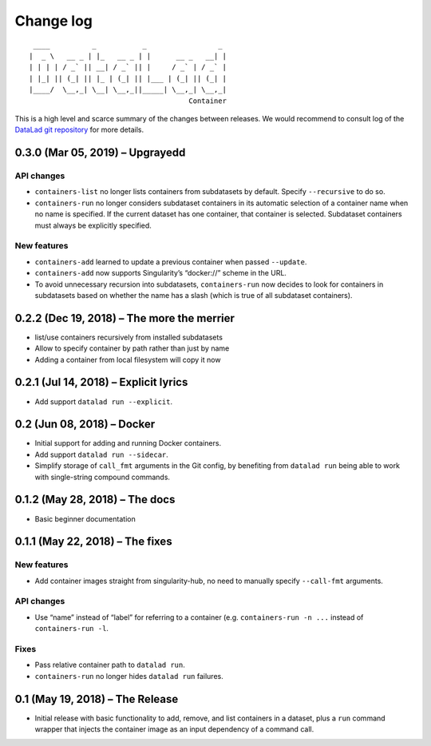 .. This file is auto-converted from CHANGELOG.md (make update-changelog) -- do not edit

Change log
**********
::

    ____          _           _                 _ 
   |  _ \   __ _ | |_   __ _ | |      __ _   __| |
   | | | | / _` || __| / _` || |     / _` | / _` |
   | |_| || (_| || |_ | (_| || |___ | (_| || (_| |
   |____/  \__,_| \__| \__,_||_____| \__,_| \__,_|
                                         Container

This is a high level and scarce summary of the changes between releases.
We would recommend to consult log of the `DataLad git
repository <http://github.com/datalad/datalad-container>`__ for more
details.

0.3.0 (Mar 05, 2019) – Upgrayedd
--------------------------------

API changes
~~~~~~~~~~~

-  ``containers-list`` no longer lists containers from subdatasets by
   default. Specify ``--recursive`` to do so.

-  ``containers-run`` no longer considers subdataset containers in its
   automatic selection of a container name when no name is specified. If
   the current dataset has one container, that container is selected.
   Subdataset containers must always be explicitly specified.

New features
~~~~~~~~~~~~

-  ``containers-add`` learned to update a previous container when passed
   ``--update``.

-  ``containers-add`` now supports Singularity’s “docker://” scheme in
   the URL.

-  To avoid unnecessary recursion into subdatasets, ``containers-run``
   now decides to look for containers in subdatasets based on whether
   the name has a slash (which is true of all subdataset containers).

0.2.2 (Dec 19, 2018) – The more the merrier
-------------------------------------------

-  list/use containers recursively from installed subdatasets
-  Allow to specify container by path rather than just by name
-  Adding a container from local filesystem will copy it now

0.2.1 (Jul 14, 2018) – Explicit lyrics
--------------------------------------

-  Add support ``datalad run --explicit``.

0.2 (Jun 08, 2018) – Docker
---------------------------

-  Initial support for adding and running Docker containers.
-  Add support ``datalad run --sidecar``.
-  Simplify storage of ``call_fmt`` arguments in the Git config, by
   benefiting from ``datalad run`` being able to work with single-string
   compound commands.

0.1.2 (May 28, 2018) – The docs
-------------------------------

-  Basic beginner documentation

0.1.1 (May 22, 2018) – The fixes
--------------------------------

.. _new-features-1:

New features
~~~~~~~~~~~~

-  Add container images straight from singularity-hub, no need to
   manually specify ``--call-fmt`` arguments.

.. _api-changes-1:

API changes
~~~~~~~~~~~

-  Use “name” instead of “label” for referring to a container (e.g.
   ``containers-run -n ...`` instead of ``containers-run -l``.

Fixes
~~~~~

-  Pass relative container path to ``datalad run``.
-  ``containers-run`` no longer hides ``datalad run`` failures.

0.1 (May 19, 2018) – The Release
--------------------------------

-  Initial release with basic functionality to add, remove, and list
   containers in a dataset, plus a ``run`` command wrapper that injects
   the container image as an input dependency of a command call.
